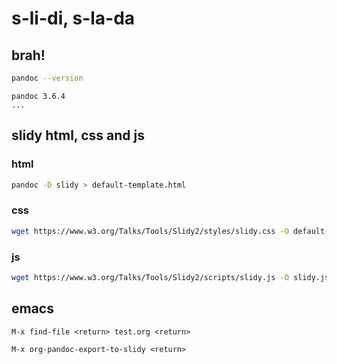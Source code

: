 * s-li-di, s-la-da

** brah!

#+begin_src sh
  pandoc --version
#+end_src

#+begin_example
  pandoc 3.6.4
  ...
#+end_example

** slidy html, css and js

*** html

#+begin_src sh
  pandoc -D slidy > default-template.html
#+end_src

*** css

#+begin_src sh
  wget https://www.w3.org/Talks/Tools/Slidy2/styles/slidy.css -O default-theme.css
#+end_src

*** js

#+begin_src sh
  wget https://www.w3.org/Talks/Tools/Slidy2/scripts/slidy.js -O slidy.js
#+end_src

** emacs

#+begin_example
  M-x find-file <return> test.org <return>
#+end_example

#+begin_example
  M-x org-pandoc-export-to-slidy <return>
#+end_example
